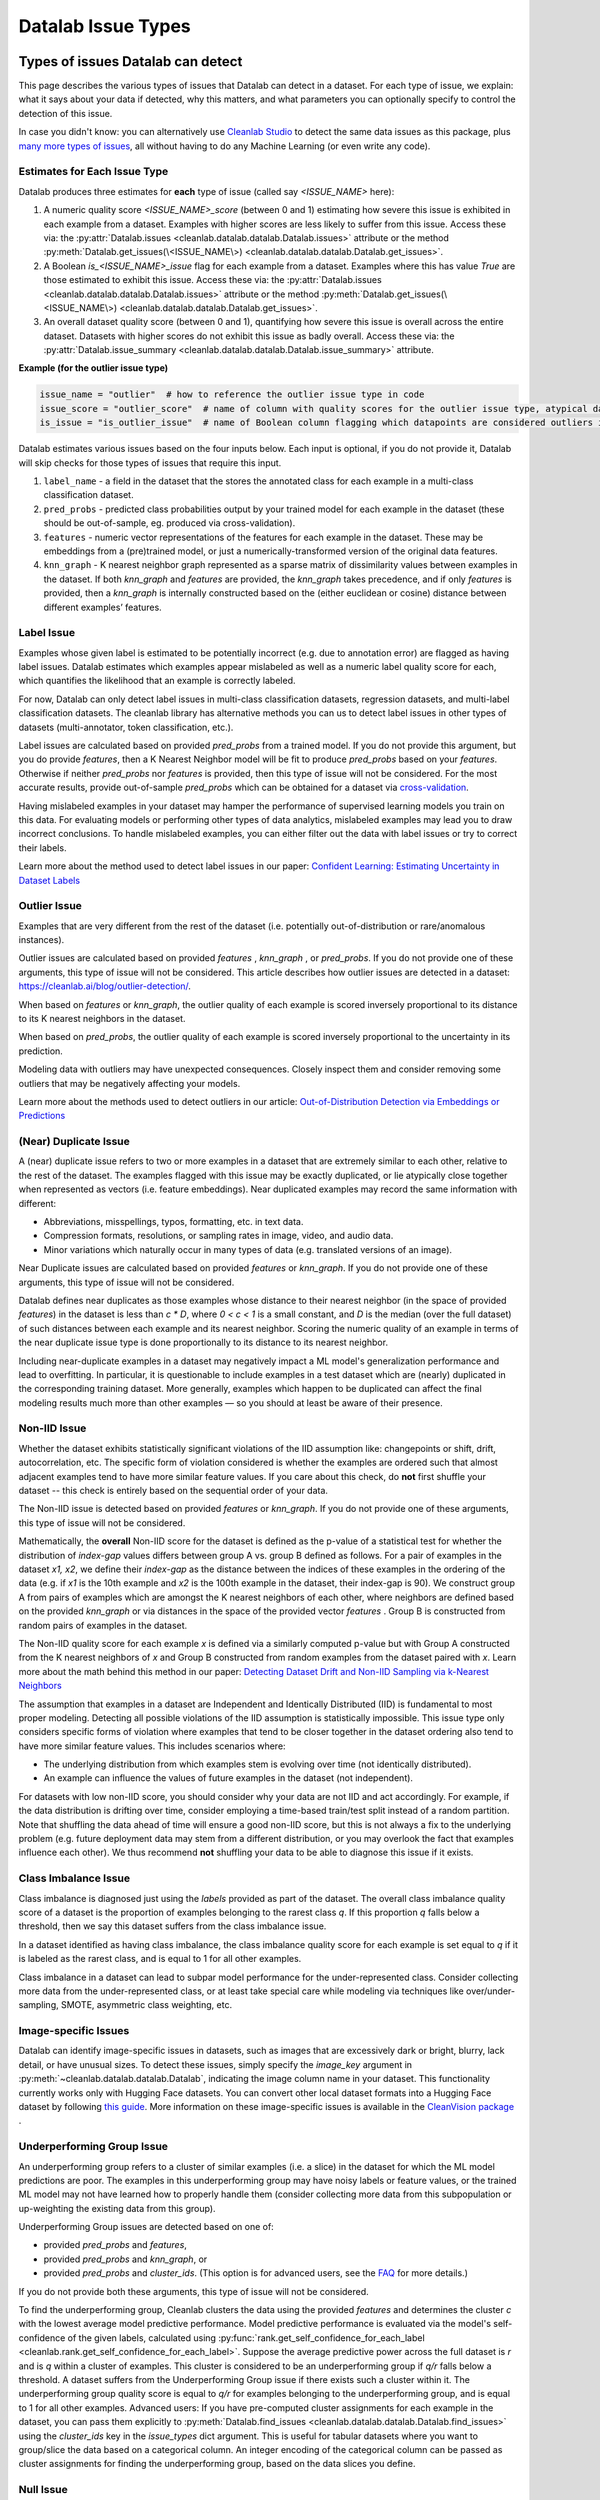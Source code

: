 Datalab Issue Types
*******************


Types of issues Datalab can detect
===================================

This page describes the various types of issues that Datalab can detect in a dataset.
For each type of issue, we explain: what it says about your data if detected, why this matters, and what parameters you can optionally specify to control the detection of this issue.

In case you didn't know: you can alternatively use `Cleanlab Studio <https://cleanlab.ai/blog/data-centric-ai/>`_ to detect the same data issues as this package, plus `many more types of issues <https://help.cleanlab.ai/guide/concepts/cleanlab_columns/>`_, all without having to do any Machine Learning (or even write any code).


Estimates for Each Issue Type
------------------------------

Datalab produces three estimates for **each** type of issue (called say `<ISSUE_NAME>` here):


1. A numeric quality score `<ISSUE_NAME>_score` (between 0 and 1) estimating how severe this issue is exhibited in each example from a dataset. Examples with higher scores are less likely to suffer from this issue. Access these via: the :py:attr:`Datalab.issues <cleanlab.datalab.datalab.Datalab.issues>` attribute or the method :py:meth:`Datalab.get_issues(\<ISSUE_NAME\>) <cleanlab.datalab.datalab.Datalab.get_issues>`.
2. A Boolean `is_<ISSUE_NAME>_issue` flag for each example from a dataset. Examples where this has value  `True` are those estimated to exhibit this issue. Access these via: the :py:attr:`Datalab.issues <cleanlab.datalab.datalab.Datalab.issues>` attribute or the method :py:meth:`Datalab.get_issues(\<ISSUE_NAME\>) <cleanlab.datalab.datalab.Datalab.get_issues>`.
3. An overall dataset quality score (between 0 and 1), quantifying how severe this issue is overall across the entire dataset. Datasets with higher scores do not exhibit this issue as badly overall. Access these via: the :py:attr:`Datalab.issue_summary <cleanlab.datalab.datalab.Datalab.issue_summary>` attribute.

**Example (for the outlier issue type)**

.. code-block:: python

    issue_name = "outlier"  # how to reference the outlier issue type in code
    issue_score = "outlier_score"  # name of column with quality scores for the outlier issue type, atypical datapoints receive lower scores
    is_issue = "is_outlier_issue"  # name of Boolean column flagging which datapoints are considered outliers in the dataset

Datalab estimates various issues based on the four inputs below.
Each input is optional, if you do not provide it, Datalab will skip checks for those types of issues that require this input.

1. ``label_name`` - a field in the dataset that the stores the annotated class for each example in a multi-class classification dataset.
2. ``pred_probs`` - predicted class probabilities output by your trained model for each example in the dataset (these should be out-of-sample, eg. produced via cross-validation).
3. ``features`` - numeric vector representations of the features for each example in the dataset. These may be embeddings from a (pre)trained model, or just a numerically-transformed version of the original data features.
4. ``knn_graph`` - K nearest neighbor graph represented as a sparse matrix of dissimilarity values between examples in the dataset. If both `knn_graph` and `features` are provided, the `knn_graph` takes precedence, and if only `features` is provided, then a `knn_graph` is internally constructed based on the (either euclidean or cosine) distance between different examples’ features.


Label Issue
-----------

Examples whose given label is estimated to be potentially incorrect (e.g. due to annotation error) are flagged as having label issues.
Datalab estimates which examples appear mislabeled as well as a numeric label quality score for each, which quantifies the likelihood that an example is correctly labeled.

For now, Datalab can only detect label issues in multi-class classification datasets, regression datasets, and multi-label classification datasets.
The cleanlab library has alternative methods you can us to detect label issues in other types of datasets (multi-annotator, token classification, etc.).

Label issues are calculated based on provided `pred_probs` from a trained model. If you do not provide this argument, but you do provide `features`, then a K Nearest Neighbor model will be fit to produce `pred_probs` based on your `features`. Otherwise if neither `pred_probs` nor `features` is provided, then this type of issue will not be considered.
For the most accurate results, provide out-of-sample `pred_probs` which can be obtained for a dataset via `cross-validation <https://docs.cleanlab.ai/stable/tutorials/pred_probs_cross_val.html>`_.

Having mislabeled examples in your dataset may hamper the performance of supervised learning models you train on this data.
For evaluating models or performing other types of data analytics, mislabeled examples may lead you to draw incorrect conclusions.
To handle mislabeled examples, you can either filter out the data with label issues or try to correct their labels.

Learn more about the method used to detect label issues in our paper: `Confident Learning: Estimating Uncertainty in Dataset Labels <https://arxiv.org/abs/1911.00068>`_

.. jinja ::

    {% with issue_name = "label" %}
    {% include "cleanlab/datalab/guide/_templates/issue_types_tip.rst" %}
    {% endwith %}


Outlier Issue
-------------

Examples that are very different from the rest of the dataset (i.e. potentially out-of-distribution or rare/anomalous instances).

Outlier issues are calculated based on provided `features` , `knn_graph` , or `pred_probs`.
If you do not provide one of these arguments, this type of issue will not be considered.
This article describes how outlier issues are detected in a dataset: `https://cleanlab.ai/blog/outlier-detection/ <https://cleanlab.ai/blog/outlier-detection/>`_.

When based on `features` or `knn_graph`, the outlier quality of each example is scored inversely proportional to its distance to its K nearest neighbors in the dataset.

When based on `pred_probs`, the outlier quality of each example is scored inversely proportional to the uncertainty in its prediction.

Modeling data with outliers may have unexpected consequences.
Closely inspect them and consider removing some outliers that may be negatively affecting your models.


Learn more about the methods used to detect outliers in our article: `Out-of-Distribution Detection via Embeddings or Predictions <https://cleanlab.ai/blog/outlier-detection/>`_

.. jinja ::

    {% with issue_name = "outlier" %}
    {% include "cleanlab/datalab/guide/_templates/issue_types_tip.rst" %}
    {% endwith %}

(Near) Duplicate Issue
----------------------

A (near) duplicate issue refers to two or more examples in a dataset that are extremely similar to each other, relative to the rest of the dataset.
The examples flagged with this issue may be exactly duplicated, or lie atypically close together when represented as vectors (i.e. feature embeddings).
Near duplicated examples may record the same information with different:

- Abbreviations, misspellings, typos, formatting, etc. in text data.
- Compression formats, resolutions, or sampling rates in image, video, and audio data.
- Minor variations which naturally occur in many types of data (e.g. translated versions of an image).

Near Duplicate issues are calculated based on provided `features` or `knn_graph`.
If you do not provide one of these arguments, this type of issue will not be considered.

Datalab defines near duplicates as those examples whose distance to their nearest neighbor (in the space of provided `features`) in the dataset is less than `c * D`, where `0 < c < 1` is a small constant, and `D` is the median (over the full dataset) of such distances between each example and its nearest neighbor.
Scoring the numeric quality of an example in terms of the near duplicate issue type is done proportionally to its distance to its nearest neighbor.

Including near-duplicate examples in a dataset may negatively impact a ML model's generalization performance and lead to overfitting.
In particular, it is questionable to include examples in a test dataset which are (nearly) duplicated in the corresponding training dataset.
More generally, examples which happen to be duplicated can affect the final modeling results much more than other examples — so you should at least be aware of their presence.

.. jinja ::

    {% with issue_name = "near_duplicate" %}
    {% include "cleanlab/datalab/guide/_templates/issue_types_tip.rst" %}
    {% endwith %}

Non-IID Issue
-------------

Whether the dataset exhibits statistically significant violations of the IID assumption like:  changepoints or shift, drift, autocorrelation, etc. The specific form of violation considered is whether the examples are ordered such that almost adjacent examples tend to have more similar feature values. If you care about this check, do **not** first shuffle your dataset -- this check is entirely based on the sequential order of your data.

The Non-IID issue is detected based on provided `features` or `knn_graph`. If you do not provide one of these arguments, this type of issue will not be considered.

Mathematically, the **overall** Non-IID score for the dataset is defined as the p-value of a statistical test for whether the distribution of *index-gap* values differs between group A vs. group B defined as follows. For a pair of examples in the dataset `x1, x2`, we define their *index-gap* as the distance between the indices of these examples in the ordering of the data (e.g. if `x1` is the 10th example and `x2` is the 100th example in the dataset, their index-gap is 90). We construct group A from pairs of examples which are amongst the K nearest neighbors of each other, where neighbors are defined based on the provided `knn_graph` or via distances in the space of the provided vector `features` . Group B is constructed from random pairs of examples in the dataset.

The Non-IID quality score for each example `x` is defined via a similarly computed p-value but with Group A constructed from the K nearest neighbors of `x` and Group B constructed from  random examples from the dataset paired with `x`. Learn more about the math behind this method in our paper: `Detecting Dataset Drift and Non-IID Sampling via k-Nearest Neighbors <https://arxiv.org/abs/2305.15696>`_

The assumption that examples in a dataset are Independent and Identically Distributed (IID) is  fundamental to most proper modeling.  Detecting all possible violations of the IID assumption is statistically impossible. This issue type only considers specific forms of violation where examples that tend to be closer together in the dataset ordering also tend to have more similar feature values. This includes scenarios where:

- The underlying distribution from which examples stem is evolving over time (not identically distributed).
- An example can influence the values of future examples in the dataset (not independent).

For datasets with low non-IID score, you should consider why your data are not IID and act accordingly. For example, if the data distribution is drifting over time, consider employing a time-based train/test split instead of a random partition.  Note that shuffling the data ahead of time will ensure a good non-IID score, but this is not always a fix to the underlying problem (e.g. future deployment data may stem from a different distribution, or you may overlook the fact that examples influence each other). We thus recommend **not** shuffling your data to be able to diagnose this issue if it exists.

.. jinja ::

    {% with issue_name = "non_iid" %}
    {% include "cleanlab/datalab/guide/_templates/issue_types_tip.rst" %}
    {% endwith %}

Class Imbalance Issue
---------------------

Class imbalance is diagnosed just using the `labels` provided as part of the dataset. The overall class imbalance quality score of a dataset is the proportion of examples belonging to the rarest class `q`. If this proportion `q` falls below a threshold, then we say this dataset suffers from the class imbalance issue.

In a dataset identified as having class imbalance, the class imbalance quality score for each example is set equal to `q` if it is labeled as the rarest class, and is equal to 1 for all other examples.

Class imbalance in a dataset can lead to subpar model performance for the under-represented class. Consider collecting more data from the under-represented class, or at least take special care while modeling via techniques like over/under-sampling, SMOTE, asymmetric class weighting, etc.

.. jinja ::

    {% with issue_name = "class_imbalance" %}
    {% include "cleanlab/datalab/guide/_templates/issue_types_tip.rst" %}
    {% endwith %}

Image-specific Issues
---------------------

Datalab can identify image-specific issues in datasets, such as images that are excessively dark or bright, blurry, lack detail, or have unusual sizes.
To detect these issues, simply specify the `image_key` argument in :py:meth:`~cleanlab.datalab.datalab.Datalab`, indicating the image column name in your dataset.
This functionality currently works only with Hugging Face datasets. You can convert other local dataset formats into a Hugging Face dataset by following `this guide <https://huggingface.co/docs/datasets/en/loading>`_.
More information on these image-specific issues is available in the `CleanVision package <https://github.com/cleanlab/cleanvision?tab=readme-ov-file#clean-your-data-for-better-computer-vision>`_ .

Underperforming Group Issue
---------------------------

An underperforming group refers to a cluster of similar examples (i.e. a slice) in the dataset for which the ML model predictions are poor.  The examples in this underperforming group may have noisy labels or feature values, or the trained ML model may not have learned how to properly handle them (consider collecting more data from this subpopulation or up-weighting the existing data from this group).

Underperforming Group issues are detected based on one of:

- provided `pred_probs` and `features`,
- provided `pred_probs` and `knn_graph`, or
- provided `pred_probs` and `cluster_ids`. (This option is for advanced users, see the `FAQ <../../../tutorials/faq.html#How-do-I-specify-pre-computed-data-slices/clusters-when-detecting-the-Underperforming-Group-Issue?>`_ for more details.)

If you do not provide both these arguments, this type of issue will not be considered.

To find the underperforming group, Cleanlab clusters the data using the provided `features` and determines the cluster `c` with the lowest average model predictive performance. Model predictive performance is evaluated via the model's self-confidence of the given labels, calculated using :py:func:`rank.get_self_confidence_for_each_label <cleanlab.rank.get_self_confidence_for_each_label>`. Suppose the average predictive power across the full dataset is `r` and is `q` within a cluster of examples. This cluster is considered to be an underperforming group if `q/r` falls below a threshold. A dataset suffers from the Underperforming Group issue if there exists such a cluster within it.
The underperforming group quality score is equal to `q/r` for examples belonging to the underperforming group, and is equal to 1 for all other examples.
Advanced users:  If you have pre-computed cluster assignments for each example in the dataset, you can pass them explicitly to :py:meth:`Datalab.find_issues <cleanlab.datalab.datalab.Datalab.find_issues>` using the `cluster_ids` key in the `issue_types` dict argument.  This is useful for tabular datasets where you want to group/slice the data based on a categorical column. An integer encoding of the categorical column can be passed as cluster assignments for finding the underperforming group, based on the data slices you define.

.. jinja ::

    {% with issue_name = "underperforming_group" %}
    {% include "cleanlab/datalab/guide/_templates/issue_types_tip.rst" %}
    {% endwith %}

Null Issue
----------

Examples identified with the null issue correspond to rows that have null/missing values across all feature columns (i.e. the entire row is missing values).

Null issues are detected based on provided `features`.  If you do not provide `features`, this type of issue will not be considered.

Each example's null issue quality score equals the proportion of features values in this row that are not null/missing. The overall dataset null issue quality score
equals the average of the individual examples' quality scores.

Presence of null examples in the dataset can lead to errors when training ML models. It can also
result in the model learning incorrect patterns due to the null values.

.. jinja ::

    {% with issue_name = "null"%}
    {% include "cleanlab/datalab/guide/_templates/issue_types_tip.rst" %}
    {% endwith %}

Data Valuation Issue
--------------------

The examples in the dataset with lowest data valuation scores contribute least to a trained ML model's performance (those whose value falls below a threshold are flagged with this type of issue).

Data valuation issues can be detected based on provided `features` or a provided `knn_graph` (or one pre-computed during the computation of other issue types).  If you do not provide one of these two arguments and there isn't a `knn_graph` already stored in the Datalab object, this type of issue will not be considered.

The data valuation score is an approximate Data Shapley value, calculated based on the labels of the top k nearest neighbors of an example. The details of this KNN-Shapley value could be found in the papers: `Efficient Task-Specific Data Valuation for Nearest Neighbor Algorithms <https://arxiv.org/abs/1908.08619>`_ and `Scalability vs. Utility: Do We Have to Sacrifice One for the Other in Data Importance Quantification? <https://arxiv.org/abs/1911.07128>`_.

.. jinja ::

    {% with issue_name = "data_valuation"%}
    {% include "cleanlab/datalab/guide/_templates/issue_types_tip.rst" %}
    {% endwith %}

Optional Issue Parameters
=========================

Here is the dict of possible (**optional**) parameter values that can be specified via the argument `issue_types` to :py:meth:`Datalab.find_issues <cleanlab.datalab.datalab.Datalab.find_issues>`.
Optionally specify these to exert greater control over how issues are detected in your dataset.
Appropriate defaults are used for any parameters you do not specify, so no need to specify all of these!

.. code-block:: python

    possible_issue_types = {
        "label": label_kwargs, "outlier": outlier_kwargs,
        "near_duplicate": near_duplicate_kwargs, "non_iid": non_iid_kwargs,
        "class_imbalance": class_imbalance_kwargs, "underperforming_group": underperforming_group_kwargs,
        "null": null_kwargs, "data_valuation": data_valuation_kwargs,
    }


where the possible `kwargs` dicts for each key are described in the sections below.

Label Issue Parameters
----------------------

.. code-block:: python

    label_kwargs = {
        "k": # number of nearest neighbors to consider when computing pred_probs from features,
        "health_summary_parameters": # dict of potential keyword arguments to method `dataset.health_summary()`,
        "clean_learning_kwargs": # dict of keyword arguments to constructor `CleanLearning()` including keys like: "find_label_issues_kwargs" or "label_quality_scores_kwargs",
        "thresholds": # `thresholds` argument to `CleanLearning.find_label_issues()`,
        "noise_matrix": # `noise_matrix` argument to `CleanLearning.find_label_issues()`,
        "inverse_noise_matrix": # `inverse_noise_matrix` argument to `CleanLearning.find_label_issues()`,
        "save_space": # `save_space` argument to `CleanLearning.find_label_issues()`,
        "clf_kwargs": # `clf_kwargs` argument to `CleanLearning.find_label_issues()`. Currently has no effect.,
        "validation_func": # `validation_func` argument to `CleanLearning.fit()`. Currently has no effect.,
    }

.. attention::

    ``health_summary_parameters`` and ``health_summary_kwargs`` can work in tandem to determine the arguments to be used in the call to :py:meth:`dataset.health_summary <cleanlab.dataset.health_summary>`.

.. note::

    For more information, view the source code of:  :py:class:`datalab.internal.issue_manager.label.LabelIssueManager <cleanlab.datalab.internal.issue_manager.label.LabelIssueManager>`.

Outlier Issue Parameters
------------------------

.. code-block:: python

    outlier_kwargs = {
        "threshold": # floating value between 0 and 1 that sets the sensitivity of the outlier detection algorithms, based on either features or pred_probs..
    	"ood_kwargs": # dict of keyword arguments to constructor `OutOfDistribution()`{
    		"params": {
    			# NOTE: Each of the following keyword arguments can also be provided outside "ood_kwargs"

    			"knn": # `knn` argument to constructor `OutOfDistribution()`. Used with features,
    			"k": # `k` argument to constructor `OutOfDistribution()`. Used with features,
    			"t": # `t` argument to constructor `OutOfDistribution()`. Used with features,
    			"adjust_pred_probs": # `adjust_pred_probs` argument to constructor `OutOfDistribution()`. Used with pred_probs,
    			"method": # `method` argument to constructor `OutOfDistribution()`. Used with pred_probs,
    			"confident_thresholds": # `confident_thresholds` argument to constructor `OutOfDistribution()`. Used with pred_probs,
    		},
    	},
    }

.. note::

    For more information, view the source code of:  :py:class:`datalab.internal.issue_manager.outlier.OutlierIssueManager <cleanlab.datalab.internal.issue_manager.outlier.OutlierIssueManager>`.

Duplicate Issue Parameters
--------------------------

.. code-block:: python

    near_duplicate_kwargs = {
    	"metric": # string representing the distance metric used in nearest neighbors search (passed as argument to `NearestNeighbors`), if necessary,
    	"k": # integer representing the number of nearest neighbors for nearest neighbors search (passed as argument to `NearestNeighbors`), if necessary,
    	"threshold": # `threshold` argument to constructor of `NearDuplicateIssueManager()`. Non-negative floating value that determines the maximum distance between two examples to be considered outliers, relative to the median distance to the nearest neighbors,
    }

.. attention::

    `k` does not affect the results of the (near) duplicate search algorithm. It only affects the construction of the knn graph, if necessary.

.. note::

    For more information, view the source code of:  :py:class:`datalab.internal.issue_manager.duplicate.NearDuplicateIssueManager <cleanlab.datalab.internal.issue_manager.duplicate.NearDuplicateIssueManager>`.


Non-IID Issue Parameters
------------------------

.. code-block:: python

    non_iid_kwargs = {
    	"metric": # `metric` argument to constructor of `NonIIDIssueManager`. String for the distance metric used for nearest neighbors search if necessary. `metric` argument to constructor of `sklearn.neighbors.NearestNeighbors`,
    	"k": # `k` argument to constructor of `NonIIDIssueManager`. Integer representing the number of nearest neighbors for nearest neighbors search if necessary. `n_neighbors` argument to constructor of `sklearn.neighbors.NearestNeighbors`,
        "num_permutations": # `num_permutations` argument to constructor of `NonIIDIssueManager`,
        "seed": # seed for numpy's random number generator (used for permutation tests),
        "significance_threshold": # `significance_threshold` argument to constructor of `NonIIDIssueManager`. Floating value between 0 and 1 that determines the overall signicance of non-IID issues found in the dataset.
    }

.. note::

    For more information, view the source code of:  :py:class:`datalab.internal.issue_manager.noniid.NonIIDIssueManager <cleanlab.datalab.internal.issue_manager.noniid.NonIIDIssueManager>`.


Imbalance Issue Parameters
--------------------------

.. code-block:: python

    class_imbalance_kwargs = {
    	"threshold": # `threshold` argument to constructor of `ClassImbalanceIssueManager`. Non-negative floating value between 0 and 1 indicating the minimum fraction of samples of each class that are present in a dataset without class imbalance.
    }

.. note::

    For more information, view the source code of:  :py:class:`datalab.internal.issue_manager.imbalance.ClassImbalanceIssueManager <cleanlab.datalab.internal.issue_manager.imbalance.ClassImbalanceIssueManager>`.

Underperforming Group Issue Parameters
--------------------------------------

.. code-block:: python

    underperforming_group_kwargs = {
        # Constructor arguments for `UnderperformingGroupIssueManager`
        "threshold": # Non-negative floating value between 0 and 1 used for determinining group of points with low confidence.
        "metric": # String for the distance metric used for nearest neighbors search if necessary. `metric` argument to constructor of `sklearn.neighbors.NearestNeighbors`.
        "k": # Integer representing the number of nearest neighbors for constructing the nearest neighbour graph. `n_neighbors` argument to constructor of `sklearn.neighbors.NearestNeighbors`.
        "min_cluster_samples": # Non-negative integer value specifying the minimum number of examples required for a cluster to be considered as the underperforming group. Used in `UnderperformingGroupIssueManager.filter_cluster_ids`.
        "clustering_kwargs": # Key-value pairs representing arguments for the constructor of the clustering algorithm class (e.g. `sklearn.cluster.DBSCAN`).

        # Argument for the find_issues() method of UnderperformingGroupIssueManager
        "cluster_ids": # A 1-D numpy array containing cluster labels for each sample in the dataset. If passed, these cluster labels are used for determining the underperforming group.
    }

.. note::

    For more information, view the source code of:  :py:class:`datalab.internal.issue_manager.underperforming_group.UnderperformingGroupIssueManager <cleanlab.datalab.internal.issue_manager.underperforming_group.UnderperformingGroupIssueManager>`.

    For more information on generating `cluster_ids` for this issue manager, refer to this `FAQ Section <../../../tutorials/faq.html#How-do-I-specify-pre-computed-data-slices/clusters-when-detecting-the-Underperforming-Group-Issue?>`_.

Null Issue Parameters
---------------------

.. code-block:: python

    null_kwargs = {}

.. note::

    For more information, view the source code of:  :py:class:`datalab.internal.issue_manager.null.NullIssueManager <cleanlab.datalab.internal.issue_manager.null.NullIssueManager>`.

Data Valuation Issue Parameters
-------------------------------

.. code-block:: python

    data_valuation_kwargs = {
        "k": # Number of nearest neighbors used to calculate data valuation scores,
        "threshold": # Examples with scores below this  threshold will be flagged with a data valuation issue
    }

.. note::
    For more information, view the source code of:  :py:class:`datalab.internal.issue_manager.data_valuation.DataValuationIssueManager <cleanlab.datalab.internal.issue_manager.data_valuation.DataValuationIssueManager>`.

Image Issue Parameters
----------------------

To customize optional parameters for specific image issue types, you can provide a dictionary format corresponding to each image issue. The following codeblock demonstrates how to specify optional parameters for all image issues. However, it's important to note that providing optional parameters for specific image issues is not mandatory. If no specific parameters are provided, defaults will be used for those issues.

.. code-block:: python

    image_issue_types_kwargs = {
        "dark": {"threshold": 0.32}, # `threshold` argument for dark issue type. Non-negative floating value between 0 and 1, lower value implies fewer samples will be marked as issue and vice versa.
        "light": {"threshold": 0.05}, # `threshold` argument for light issue type. Non-negative floating value between 0 and 1, lower value implies fewer samples will be marked as issue and vice versa.
        "blurry": {"threshold": 0.29}, # `threshold` argument for blurry issue type. Non-negative floating value between 0 and 1, lower value implies fewer samples will be marked as issue and vice versa.
        "low_information": {"threshold": 0.3}, # `threshold` argument for low_information issue type. Non-negative floating value between 0 and 1, lower value implies fewer samples will be marked as issue and vice versa.
        "odd_aspect_ratio": {"threshold": 0.35}, # `threshold` argument for odd_aspect_ratio issue type. Non-negative floating value between 0 and 1, lower value implies fewer samples will be marked as issue and vice versa.
        "odd_size": {"threshold": 10.0}, # `threshold` argument for odd_size issue type. Non-negative integer value between starting from 0, unlike other issues, here higher value implies fewer samples will be selected.
    }

.. note::

    For more information, view the cleanvision `docs <https://cleanvision.readthedocs.io/en/latest/tutorials/tutorial.html#5.-Check-for-an-issue-with-a-different-threshold>`_.


Cleanlab Studio (Easy Mode)
---------------------------

`Cleanlab Studio <https://cleanlab.ai/blog/data-centric-ai/>`_ is a fully automated platform that can detect the same data issues as this package, as well as `many more types of issues <https://help.cleanlab.ai/guide/concepts/cleanlab_columns/>`_, all without you having to do any Machine Learning (or even write any code). Beyond being 100x faster to use and producing more useful results, `Cleanlab Studio <https://cleanlab.ai/blog/data-centric-ai/>`_ also provides an intelligent data correction interface for you to quickly fix the issues detected in your dataset (a single data scientist can fix millions of data points thanks to AI suggestions).

`Cleanlab Studio <https://cleanlab.ai/blog/data-centric-ai/>`_ offers a powerful AutoML system (with Foundation models) that is useful for more than improving data quality. With a few clicks, you can: find + fix issues in your dataset, identify the best type of ML model and train/tune it, and deploy this model to serve accurate predictions for new data. Also use the same AutoML to auto-label large datasets (a single user can label millions of data points thanks to powerful Foundation models). `Try Cleanlab Studio for free! <https://cleanlab.ai/signup/>`_

.. image:: https://raw.githubusercontent.com/cleanlab/assets/master/cleanlab/ml-with-cleanlab-studio.png
   :width: 800
   :alt: Stages of modern AI pipeline that can now be automated with Cleanlab Studio
